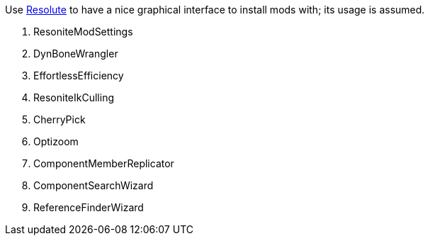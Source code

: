 :experimental:
ifdef::env-github[]
:icons:
:tip-caption: :bulb:
:note-caption: :information_source:
:important-caption: :heavy_exclamation_mark:
:caution-caption: :fire:
:warning-caption: :warning:
endif::[]

.Use https://github.com/Gawdl3y/Resolute[Resolute] to have a nice graphical interface to install mods with; its usage is assumed.
. ResoniteModSettings
. DynBoneWrangler
. EffortlessEfficiency
. ResoniteIkCulling
. CherryPick
. Optizoom
. ComponentMemberReplicator
. ComponentSearchWizard
. ReferenceFinderWizard
